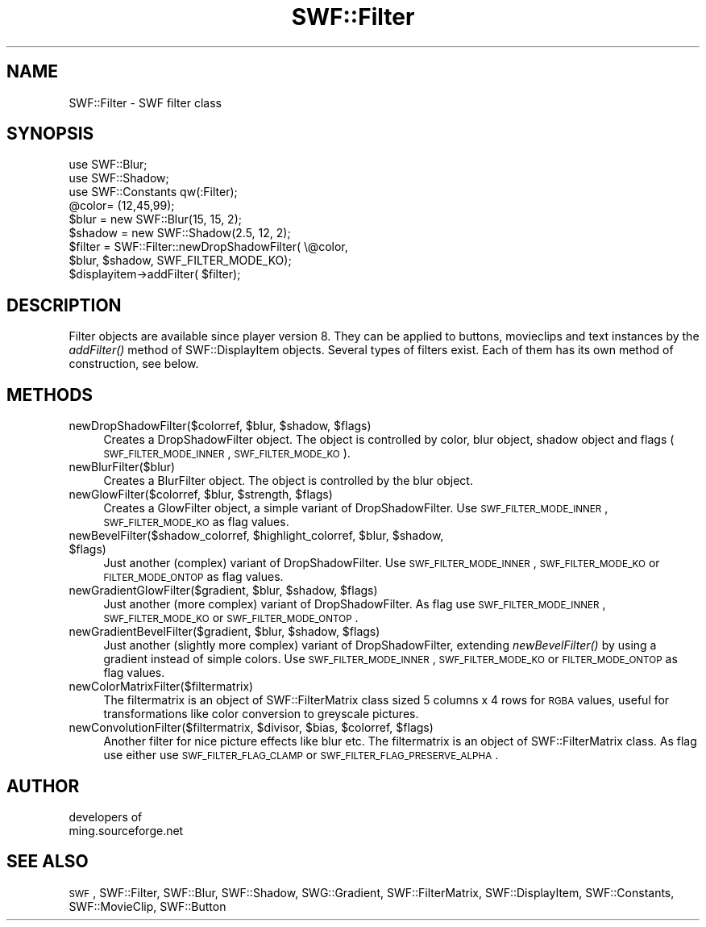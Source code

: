 .\" Automatically generated by Pod::Man 2.16 (Pod::Simple 3.05)
.\"
.\" Standard preamble:
.\" ========================================================================
.de Sh \" Subsection heading
.br
.if t .Sp
.ne 5
.PP
\fB\\$1\fR
.PP
..
.de Sp \" Vertical space (when we can't use .PP)
.if t .sp .5v
.if n .sp
..
.de Vb \" Begin verbatim text
.ft CW
.nf
.ne \\$1
..
.de Ve \" End verbatim text
.ft R
.fi
..
.\" Set up some character translations and predefined strings.  \*(-- will
.\" give an unbreakable dash, \*(PI will give pi, \*(L" will give a left
.\" double quote, and \*(R" will give a right double quote.  \*(C+ will
.\" give a nicer C++.  Capital omega is used to do unbreakable dashes and
.\" therefore won't be available.  \*(C` and \*(C' expand to `' in nroff,
.\" nothing in troff, for use with C<>.
.tr \(*W-
.ds C+ C\v'-.1v'\h'-1p'\s-2+\h'-1p'+\s0\v'.1v'\h'-1p'
.ie n \{\
.    ds -- \(*W-
.    ds PI pi
.    if (\n(.H=4u)&(1m=24u) .ds -- \(*W\h'-12u'\(*W\h'-12u'-\" diablo 10 pitch
.    if (\n(.H=4u)&(1m=20u) .ds -- \(*W\h'-12u'\(*W\h'-8u'-\"  diablo 12 pitch
.    ds L" ""
.    ds R" ""
.    ds C` ""
.    ds C' ""
'br\}
.el\{\
.    ds -- \|\(em\|
.    ds PI \(*p
.    ds L" ``
.    ds R" ''
'br\}
.\"
.\" Escape single quotes in literal strings from groff's Unicode transform.
.ie \n(.g .ds Aq \(aq
.el       .ds Aq '
.\"
.\" If the F register is turned on, we'll generate index entries on stderr for
.\" titles (.TH), headers (.SH), subsections (.Sh), items (.Ip), and index
.\" entries marked with X<> in POD.  Of course, you'll have to process the
.\" output yourself in some meaningful fashion.
.ie \nF \{\
.    de IX
.    tm Index:\\$1\t\\n%\t"\\$2"
..
.    nr % 0
.    rr F
.\}
.el \{\
.    de IX
..
.\}
.\"
.\" Accent mark definitions (@(#)ms.acc 1.5 88/02/08 SMI; from UCB 4.2).
.\" Fear.  Run.  Save yourself.  No user-serviceable parts.
.    \" fudge factors for nroff and troff
.if n \{\
.    ds #H 0
.    ds #V .8m
.    ds #F .3m
.    ds #[ \f1
.    ds #] \fP
.\}
.if t \{\
.    ds #H ((1u-(\\\\n(.fu%2u))*.13m)
.    ds #V .6m
.    ds #F 0
.    ds #[ \&
.    ds #] \&
.\}
.    \" simple accents for nroff and troff
.if n \{\
.    ds ' \&
.    ds ` \&
.    ds ^ \&
.    ds , \&
.    ds ~ ~
.    ds /
.\}
.if t \{\
.    ds ' \\k:\h'-(\\n(.wu*8/10-\*(#H)'\'\h"|\\n:u"
.    ds ` \\k:\h'-(\\n(.wu*8/10-\*(#H)'\`\h'|\\n:u'
.    ds ^ \\k:\h'-(\\n(.wu*10/11-\*(#H)'^\h'|\\n:u'
.    ds , \\k:\h'-(\\n(.wu*8/10)',\h'|\\n:u'
.    ds ~ \\k:\h'-(\\n(.wu-\*(#H-.1m)'~\h'|\\n:u'
.    ds / \\k:\h'-(\\n(.wu*8/10-\*(#H)'\z\(sl\h'|\\n:u'
.\}
.    \" troff and (daisy-wheel) nroff accents
.ds : \\k:\h'-(\\n(.wu*8/10-\*(#H+.1m+\*(#F)'\v'-\*(#V'\z.\h'.2m+\*(#F'.\h'|\\n:u'\v'\*(#V'
.ds 8 \h'\*(#H'\(*b\h'-\*(#H'
.ds o \\k:\h'-(\\n(.wu+\w'\(de'u-\*(#H)/2u'\v'-.3n'\*(#[\z\(de\v'.3n'\h'|\\n:u'\*(#]
.ds d- \h'\*(#H'\(pd\h'-\w'~'u'\v'-.25m'\f2\(hy\fP\v'.25m'\h'-\*(#H'
.ds D- D\\k:\h'-\w'D'u'\v'-.11m'\z\(hy\v'.11m'\h'|\\n:u'
.ds th \*(#[\v'.3m'\s+1I\s-1\v'-.3m'\h'-(\w'I'u*2/3)'\s-1o\s+1\*(#]
.ds Th \*(#[\s+2I\s-2\h'-\w'I'u*3/5'\v'-.3m'o\v'.3m'\*(#]
.ds ae a\h'-(\w'a'u*4/10)'e
.ds Ae A\h'-(\w'A'u*4/10)'E
.    \" corrections for vroff
.if v .ds ~ \\k:\h'-(\\n(.wu*9/10-\*(#H)'\s-2\u~\d\s+2\h'|\\n:u'
.if v .ds ^ \\k:\h'-(\\n(.wu*10/11-\*(#H)'\v'-.4m'^\v'.4m'\h'|\\n:u'
.    \" for low resolution devices (crt and lpr)
.if \n(.H>23 .if \n(.V>19 \
\{\
.    ds : e
.    ds 8 ss
.    ds o a
.    ds d- d\h'-1'\(ga
.    ds D- D\h'-1'\(hy
.    ds th \o'bp'
.    ds Th \o'LP'
.    ds ae ae
.    ds Ae AE
.\}
.rm #[ #] #H #V #F C
.\" ========================================================================
.\"
.IX Title "SWF::Filter 3"
.TH SWF::Filter 3 "2009-01-17" "perl v5.10.0" "User Contributed Perl Documentation"
.\" For nroff, turn off justification.  Always turn off hyphenation; it makes
.\" way too many mistakes in technical documents.
.if n .ad l
.nh
.SH "NAME"
SWF::Filter \- SWF filter class
.SH "SYNOPSIS"
.IX Header "SYNOPSIS"
.Vb 9
\&        use SWF::Blur;
\&        use SWF::Shadow;
\&        use SWF::Constants qw(:Filter);
\&        @color= (12,45,99); 
\&        $blur = new SWF::Blur(15, 15, 2);
\&        $shadow = new SWF::Shadow(2.5, 12, 2);
\&        $filter = SWF::Filter::newDropShadowFilter( \e@color, 
\&                  $blur, $shadow, SWF_FILTER_MODE_KO);
\&        $displayitem\->addFilter( $filter);
.Ve
.SH "DESCRIPTION"
.IX Header "DESCRIPTION"
Filter objects are available since player version 8. They can be applied to buttons, movieclips and text instances
by the \fIaddFilter()\fR method of SWF::DisplayItem objects. Several types of filters exist. Each of them
has its own method of construction, see below.
.SH "METHODS"
.IX Header "METHODS"
.ie n .IP "newDropShadowFilter($colorref, $blur\fR, \f(CW$shadow\fR, \f(CW$flags)" 4
.el .IP "newDropShadowFilter($colorref, \f(CW$blur\fR, \f(CW$shadow\fR, \f(CW$flags\fR)" 4
.IX Item "newDropShadowFilter($colorref, $blur, $shadow, $flags)"
Creates a DropShadowFilter object. The object is controlled by color, blur object,
shadow object and flags (\s-1SWF_FILTER_MODE_INNER\s0, \s-1SWF_FILTER_MODE_KO\s0).
.IP "newBlurFilter($blur)" 4
.IX Item "newBlurFilter($blur)"
Creates a BlurFilter object. The object is controlled by the blur object.
.ie n .IP "newGlowFilter($colorref, $blur\fR, \f(CW$strength\fR, \f(CW$flags)" 4
.el .IP "newGlowFilter($colorref, \f(CW$blur\fR, \f(CW$strength\fR, \f(CW$flags\fR)" 4
.IX Item "newGlowFilter($colorref, $blur, $strength, $flags)"
Creates a GlowFilter object, a simple variant of DropShadowFilter.
Use \s-1SWF_FILTER_MODE_INNER\s0, \s-1SWF_FILTER_MODE_KO\s0 as flag values.
.ie n .IP "newBevelFilter($shadow_colorref, $highlight_colorref\fR, \f(CW$blur\fR, \f(CW$shadow\fR, \f(CW$flags)" 4
.el .IP "newBevelFilter($shadow_colorref, \f(CW$highlight_colorref\fR, \f(CW$blur\fR, \f(CW$shadow\fR, \f(CW$flags\fR)" 4
.IX Item "newBevelFilter($shadow_colorref, $highlight_colorref, $blur, $shadow, $flags)"
Just another (complex) variant of DropShadowFilter.
Use \s-1SWF_FILTER_MODE_INNER\s0, \s-1SWF_FILTER_MODE_KO\s0 or
\&\s-1FILTER_MODE_ONTOP\s0 as flag values.
.ie n .IP "newGradientGlowFilter($gradient, $blur\fR, \f(CW$shadow\fR, \f(CW$flags)" 4
.el .IP "newGradientGlowFilter($gradient, \f(CW$blur\fR, \f(CW$shadow\fR, \f(CW$flags\fR)" 4
.IX Item "newGradientGlowFilter($gradient, $blur, $shadow, $flags)"
Just another (more complex) variant of DropShadowFilter.
As flag use \s-1SWF_FILTER_MODE_INNER\s0, \s-1SWF_FILTER_MODE_KO\s0
or \s-1SWF_FILTER_MODE_ONTOP\s0 .
.ie n .IP "newGradientBevelFilter($gradient, $blur\fR, \f(CW$shadow\fR, \f(CW$flags)" 4
.el .IP "newGradientBevelFilter($gradient, \f(CW$blur\fR, \f(CW$shadow\fR, \f(CW$flags\fR)" 4
.IX Item "newGradientBevelFilter($gradient, $blur, $shadow, $flags)"
Just another (slightly more complex) variant of DropShadowFilter, 
extending \fInewBevelFilter()\fR by using a gradient instead of simple colors.
Use \s-1SWF_FILTER_MODE_INNER\s0, \s-1SWF_FILTER_MODE_KO\s0 or \s-1FILTER_MODE_ONTOP\s0 
as flag values.
.IP "newColorMatrixFilter($filtermatrix)" 4
.IX Item "newColorMatrixFilter($filtermatrix)"
The filtermatrix is an object of SWF::FilterMatrix class sized 5 columns x 4 rows 
for \s-1RGBA\s0 values, useful for transformations like color conversion to
greyscale pictures.
.ie n .IP "newConvolutionFilter($filtermatrix, $divisor\fR, \f(CW$bias\fR, \f(CW$colorref\fR, \f(CW$flags)" 4
.el .IP "newConvolutionFilter($filtermatrix, \f(CW$divisor\fR, \f(CW$bias\fR, \f(CW$colorref\fR, \f(CW$flags\fR)" 4
.IX Item "newConvolutionFilter($filtermatrix, $divisor, $bias, $colorref, $flags)"
Another filter for nice picture effects like blur etc. 
The filtermatrix is an object of SWF::FilterMatrix class. 
As flag use either use \s-1SWF_FILTER_FLAG_CLAMP\s0 or \s-1SWF_FILTER_FLAG_PRESERVE_ALPHA\s0.
.SH "AUTHOR"
.IX Header "AUTHOR"
.Vb 2
\&        developers of 
\&        ming.sourceforge.net
.Ve
.SH "SEE ALSO"
.IX Header "SEE ALSO"
\&\s-1SWF\s0, SWF::Filter, SWF::Blur, SWF::Shadow, SWG::Gradient, SWF::FilterMatrix, SWF::DisplayItem, SWF::Constants, SWF::MovieClip, SWF::Button
